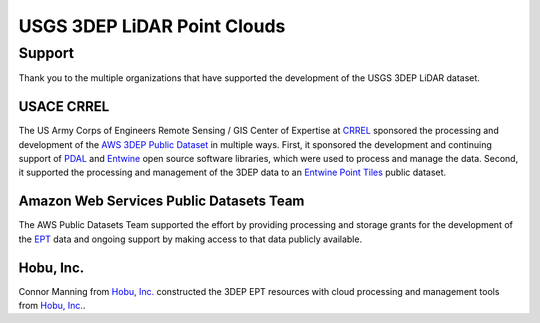 ================================================================================
USGS 3DEP LiDAR Point Clouds
================================================================================


Support
--------------------------------------------------------------------------------

Thank you to the multiple organizations that have supported the development of
the USGS 3DEP LiDAR dataset.


USACE CRREL
................................................................................

.. image:: ./images/rsgis_logo.png
    :target: http://www.erdc.usace.army.mil/Locations/CRREL.aspx
    :width: 200px


The US Army Corps of Engineers Remote Sensing / GIS Center of Expertise at
`CRREL`_ sponsored the processing and development of the `AWS 3DEP Public Dataset`_
in multiple ways. First, it sponsored the development and continuing support of `PDAL`_ and `Entwine`_
open source software libraries, which were used to process and manage the data. Second,
it supported the processing and management of the 3DEP data to an `Entwine Point Tiles`_
public dataset.

Amazon Web Services Public Datasets Team
................................................................................

.. image:: https://d0.awsstatic.com/logos/powered-by-aws.png
    :target: https://registry.opendata.aws
    :width: 200px

The AWS Public Datasets Team supported the effort by providing processing and
storage grants for the development of the `EPT`_ data and ongoing support by
making access to that data publicly available.


Hobu, Inc.
................................................................................

.. image:: ./images/hobu-logo-2C-white.png
    :target: https://hobu.co
    :width: 200px

Connor Manning from `Hobu, Inc.`_ constructed the 3DEP EPT resources with
cloud processing and management tools from `Hobu, Inc.`_.

.. _`Connor Manning`: http://github.com/connormanning/
.. _`Hobu, Inc.`: https://hobu.co
.. _`Entwine`: https://entwine.io
.. _`PDAL`: https://pdal.io
.. _`CRREL`: https://www.erdc.usace.army.mil/Locations/CRREL.aspx

.. _`Entwine Point Tiles`: https://entwine.io/entwine-point-tile.html
.. _`EPT`: https://entwine.io/entwine-point-tile.html

.. _`AWS 3DEP Public Dataset`: https://registry.opendata.aws/usgs-lidar/
